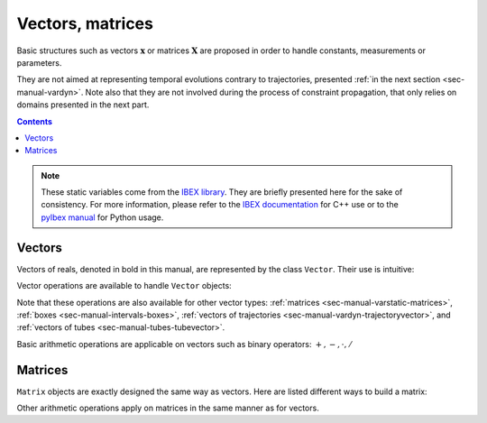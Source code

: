 .. _sec-manual-varstatic:

*****************
Vectors, matrices
*****************

Basic structures such as vectors :math:`\mathbf{x}` or matrices :math:`\mathbf{X}` are proposed in order to handle constants, measurements or parameters.

They are not aimed at representing temporal evolutions contrary to trajectories, presented :ref:`in the next section <sec-manual-vardyn>`.
Note also that they are not involved during the process of constraint propagation, that only relies on domains presented in the next part.

.. contents::

.. note::

  .. Figure:: ../../img/logo_ibex.jpg
    :align: right
  .. Figure:: ../../img/logo_pyibex.jpg
    :align: right
  
  These static variables come from the `IBEX library <http://www.ibex-lib.org>`_. They are briefly presented here for the sake of consistency. For more information, please refer to the `IBEX documentation <http://www.ibex-lib.org/doc/interval.html#intervals-vectors-and-matrices>`_ for C++ use or to the `pyIbex manual <http://benensta.github.io/pyIbex/sphinx/quickstart.html>`_ for Python usage.


.. _sec-manual-varstatic-vectors:

Vectors
-------

Vectors of reals, denoted in bold in this manual, are represented by the class ``Vector``.
Their use is intuitive:

.. tabs::

  .. code-tab:: c++

    Vector x1({0,1,3});            // creates the vector x1=(0;1;3)
    Vector x2(3,1);                // creates the vector x2=(1;1;1)
    Vector x3(x1);                 // creates a copy of x1

  .. code-tab:: py

    # todo

Vector operations are available to handle ``Vector`` objects:

.. tabs::

  .. code-tab:: c++

    int n = x1.size();             // vector dimension (number of components): 3
    x1.resize(5);                  // updates x1 to (0;1;3;0;0)
    x3.resize(2);                  // updates x3 to (0;1)
    Vector x4 = x1.subvector(2,3); // creates x4=(3;0)
    x1.put(x2,2);                  // updates x1 to (0;1;1;4;1)

    // Access to the ith component:
    x2[1] = 4;                     // updates x2 to (1;4;1)

  .. code-tab:: py

    # todo


Note that these operations are also available for other vector types: :ref:`matrices <sec-manual-varstatic-matrices>`, :ref:`boxes <sec-manual-intervals-boxes>`, :ref:`vectors of trajectories <sec-manual-vardyn-trajectoryvector>`, and :ref:`vectors of tubes <sec-manual-tubes-tubevector>`.

Basic arithmetic operations are applicable on vectors such as binary operators: :math:`+,-,\cdot,/`

.. tabs::

  .. code-tab:: c++

    x1 = 4*x1;                     // scalar multiplication of a vector
    x1 *= 4;                       // same operation (multiplication and assignment)
    Vector x5 = x3*x4;             // dot product

  .. code-tab:: py

    # todo


.. _sec-manual-varstatic-matrices:

Matrices
--------

``Matrix`` objects are exactly designed the same way as vectors. Here are listed different ways to build a matrix:

.. tabs::

  .. code-tab:: c++

    Matrix m1({{1,2,3},{4,5,6}});  // creates a 2×3 matrix
    cout << m1 << endl;
    // Outputs:
    // ((1 ; 2 ; 3)
    //  (4 ; 5 ; 6))

    cout << m1.transpose() << endl;
    // Outputs:
    // ((1 ; 4)
    //  (2 ; 5)
    //  (3 ; 6))

    Matrix m2 = ones(2,2);         // a 2×2 matrix of ones
    Matrix m3 = eye(3);            // a 3×3 identity matrix

  .. code-tab:: py

    # todo

Other arithmetic operations apply on matrices in the same manner as for vectors.